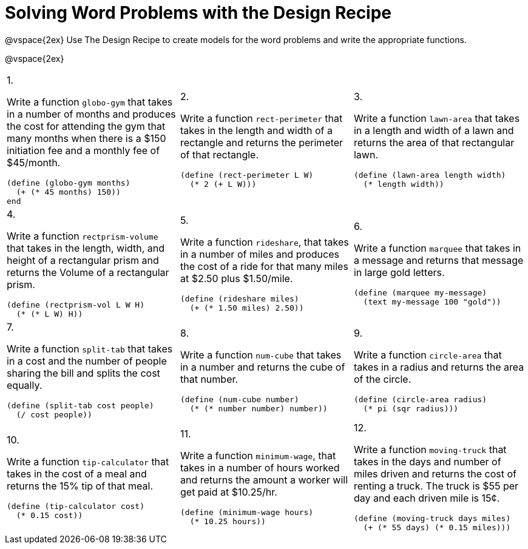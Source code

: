 = Solving Word Problems with the Design Recipe

@vspace{2ex}
Use The Design Recipe to create models for the word problems and write the appropriate functions.

@vspace{2ex}

[cols="1a,1a,1a"]
|===
|1.

Write a function `globo-gym` that
takes in a number of months and
produces the cost for attending the
gym that many months when there
is a $150 initiation fee and a monthly
fee of $45/month.

----
(define (globo-gym months)
  (+ (* 45 months) 150))
end
----

|2.

Write a function `rect-perimeter`
that takes in the length and width of a
rectangle and returns the perimeter of
that rectangle.

----
(define (rect-perimeter L W)
  (* 2 (+ L W)))
----

|3.

Write a function `lawn-area` that
takes in a length and width of a
lawn and returns the area of that
rectangular lawn.

----
(define (lawn-area length width)
  (* length width))
----

|4.

Write a function
`rectprism-volume` that takes in
the length, width, and height of a
rectangular prism and returns the
Volume of a rectangular prism.

----
(define (rectprism-vol L W H)
  (* (* L W) H))
----

|5.

Write a function `rideshare`,
that takes in a number of miles and
produces the cost of a ride for that
many miles at $2.50 plus $1.50/mile.

----
(define (rideshare miles)
  (+ (* 1.50 miles) 2.50))
----

|6.

Write a function `marquee` that
takes in a message and returns that
message in large gold letters.

----
(define (marquee my-message)
  (text my-message 100 "gold"))
----

|7.

Write a function `split-tab` that
takes in a cost and the number of
people sharing the bill and splits the
cost equally.

----
(define (split-tab cost people)
  (/ cost people))
----

|8.

Write a function `num-cube` that takes
in a number and returns the cube of
that number.

----
(define (num-cube number)
  (* (* number number) number))
----

|9.

Write a function `circle-area` that
takes in a radius and returns the
area of the circle.

----
(define (circle-area radius)
  (* pi (sqr radius)))
----

|10.

Write a function `tip-calculator`
that takes in the cost of a meal and
returns the 15% tip of that meal.

----
(define (tip-calculator cost)
  (* 0.15 cost))
----

|11.

Write a function `minimum-wage`, that
takes in a number of hours worked
and returns the amount a worker will
get paid at $10.25/hr.

----
(define (minimum-wage hours)
  (* 10.25 hours))
----

|12.

Write a function `moving-truck`
that takes in the days and number
of miles driven and returns the cost
of renting a truck. The truck is $55
per day and each driven mile is 15¢.

----
(define (moving-truck days miles)
  (+ (* 55 days) (* 0.15 miles)))
----

|===

